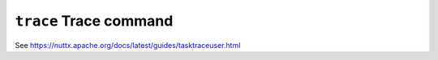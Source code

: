 =======================
``trace`` Trace command
=======================

See https://nuttx.apache.org/docs/latest/guides/tasktraceuser.html
